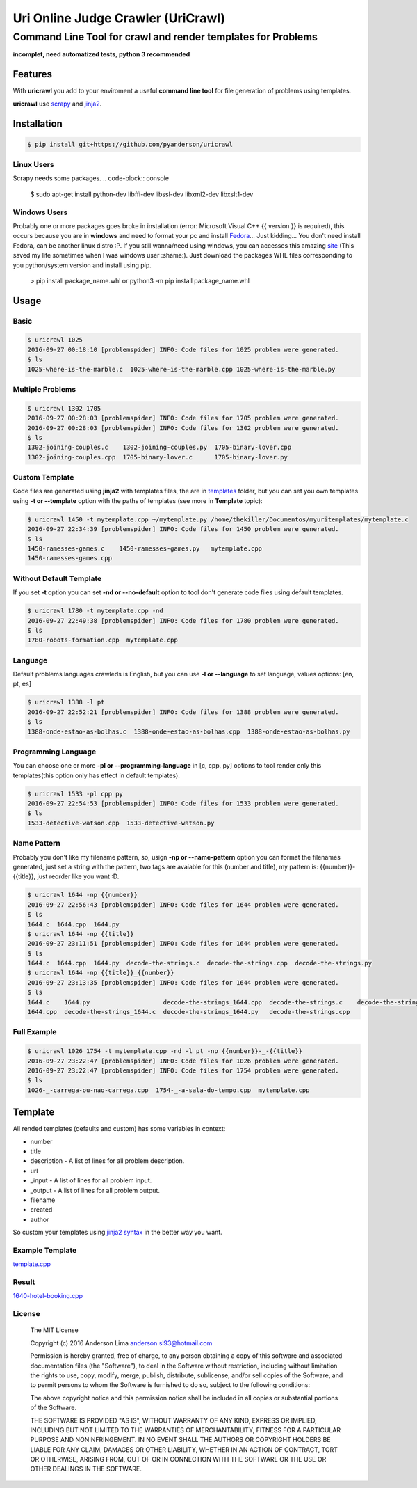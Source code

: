 ===================================
Uri Online Judge Crawler (UriCrawl)
===================================
-------------------------------------------------------------
Command Line Tool for crawl and render templates for Problems
-------------------------------------------------------------

**incomplet, need automatized tests**, **python 3 recommended**

Features
========

With **uricrawl** you add to your enviroment a  useful **command line tool**
for file generation of problems using templates.

**uricrawl** use `scrapy <https://scrapy.org/>`_ and `jinja2 <http://jinja.pocoo.org/docs/dev/>`_.

Installation
============
.. code-block:: console

    $ pip install git+https://github.com/pyanderson/uricrawl

Linux Users
-----------
Scrapy needs some packages.
.. code-block:: console

    $ sudo apt-get install python-dev libffi-dev libssl-dev libxml2-dev libxslt1-dev

Windows Users
-------------
Probably one or more packages goes broke in installation (error: Microsoft Visual C++
{{ version }} is required), this occurs because you are in **windows** and need to format
your pc and install `Fedora <https://getfedora.org/>`_... Just kidding... You don't need install Fedora, can be
another linux distro :P. If you still wanna/need using windows, you can accesses this
amazing `site <http://www.lfd.uci.edu/~gohlke/pythonlibs/>`_ (This saved my life sometimes when I was windows
user :shame:). Just download the packages WHL files corresponding to you python/system
version and install using pip.

    > pip install package_name.whl or python3 -m pip install package_name.whl

Usage
=====
Basic
-----
.. code-block:: console

    $ uricrawl 1025
    2016-09-27 00:18:10 [problemspider] INFO: Code files for 1025 problem were generated.
    $ ls
    1025-where-is-the-marble.c  1025-where-is-the-marble.cpp 1025-where-is-the-marble.py

Multiple Problems
-----------------

.. code-block:: console

    $ uricrawl 1302 1705
    2016-09-27 00:28:03 [problemspider] INFO: Code files for 1705 problem were generated.
    2016-09-27 00:28:03 [problemspider] INFO: Code files for 1302 problem were generated.
    $ ls
    1302-joining-couples.c    1302-joining-couples.py  1705-binary-lover.cpp
    1302-joining-couples.cpp  1705-binary-lover.c      1705-binary-lover.py

Custom Template
---------------
Code files are generated using **jinja2** with templates files, the are in `templates <https://github.com/pyanderson/uricrawl/tree/master/uricrawl/templates>`_ folder,
but you can set you own templates using **-t or --template** option with the paths
of templates (see more in **Template** topic):

.. code-block:: console

    $ uricrawl 1450 -t mytemplate.cpp ~/mytemplate.py /home/thekiller/Documentos/myuritemplates/mytemplate.c
    2016-09-27 22:34:39 [problemspider] INFO: Code files for 1450 problem were generated.
    $ ls
    1450-ramesses-games.c    1450-ramesses-games.py   mytemplate.cpp
    1450-ramesses-games.cpp


Without Default Template
------------------------
If you set **-t** option you can set **-nd or --no-default** option to tool
don't generate code files using default templates.

.. code-block:: console

    $ uricrawl 1780 -t mytemplate.cpp -nd
    2016-09-27 22:49:38 [problemspider] INFO: Code files for 1780 problem were generated.
    $ ls
    1780-robots-formation.cpp  mytemplate.cpp

Language
--------
Default problems languages crawleds is English, but you can use **-l or
--language** to set language, values options: [en, pt, es]

.. code-block:: console

    $ uricrawl 1388 -l pt
    2016-09-27 22:52:21 [problemspider] INFO: Code files for 1388 problem were generated.
    $ ls
    1388-onde-estao-as-bolhas.c  1388-onde-estao-as-bolhas.cpp  1388-onde-estao-as-bolhas.py

Programming Language
--------------------
You can choose one or more **-pl or --programming-language** in [c, cpp, py]
options to tool render only this templates(this option only has effect in default templates).

.. code-block:: console

    $ uricrawl 1533 -pl cpp py
    2016-09-27 22:54:53 [problemspider] INFO: Code files for 1533 problem were generated.
    $ ls
    1533-detective-watson.cpp  1533-detective-watson.py

Name Pattern
------------
Probably you don't like my filename pattern, so, usign **-np or
--name-pattern** option you can format the filenames generated, just set a
string with the pattern, two tags are avaiable for this (number and title), my
pattern is: {{number}}-{{title}}, just reorder like you want :D.

.. code-block:: console

    $ uricrawl 1644 -np {{number}}
    2016-09-27 22:56:43 [problemspider] INFO: Code files for 1644 problem were generated.
    $ ls
    1644.c  1644.cpp  1644.py
    $ uricrawl 1644 -np {{title}}
    2016-09-27 23:11:51 [problemspider] INFO: Code files for 1644 problem were generated.
    $ ls
    1644.c  1644.cpp  1644.py  decode-the-strings.c  decode-the-strings.cpp  decode-the-strings.py
    $ uricrawl 1644 -np {{title}}_{{number}}
    2016-09-27 23:13:35 [problemspider] INFO: Code files for 1644 problem were generated.
    $ ls
    1644.c    1644.py                    decode-the-strings_1644.cpp  decode-the-strings.c    decode-the-strings.py
    1644.cpp  decode-the-strings_1644.c  decode-the-strings_1644.py   decode-the-strings.cpp

Full Example
------------

.. code-block:: console

    $ uricrawl 1026 1754 -t mytemplate.cpp -nd -l pt -np {{number}}-_-{{title}}
    2016-09-27 23:22:47 [problemspider] INFO: Code files for 1026 problem were generated.
    2016-09-27 23:22:47 [problemspider] INFO: Code files for 1754 problem were generated.
    $ ls
    1026-_-carrega-ou-nao-carrega.cpp  1754-_-a-sala-do-tempo.cpp  mytemplate.cpp

Template
========
All rended templates (defaults and custom) has some variables in context:

* number
* title
* description - A list of lines for all problem description.
* url
* _input - A list of lines for all problem input.
* _output - A list of lines for all problem output.
* filename
* created
* author

So custom your templates using `jinja2 syntax <http://jinja.pocoo.org/docs/dev/templates/>`_ in the better way you want.

Example Template
----------------------------
`template.cpp <https://github.com/pyanderson/uricrawl/blob/master/examples/template.cpp>`_

Result
------
`1640-hotel-booking.cpp <https://github.com/pyanderson/uricrawl/blob/master/examples/1640-hotel-booking.cpp>`_

License
-------
 The MIT License

 Copyright (c) 2016 Anderson Lima anderson.sl93@hotmail.com

 Permission is hereby granted, free of charge, to any person obtaining a copy
 of this software and associated documentation files (the "Software"), to deal
 in the Software without restriction, including without limitation the rights
 to use, copy, modify, merge, publish, distribute, sublicense, and/or sell
 copies of the Software, and to permit persons to whom the Software is
 furnished to do so, subject to the following conditions:

 The above copyright notice and this permission notice shall be included in
 all copies or substantial portions of the Software.

 THE SOFTWARE IS PROVIDED "AS IS", WITHOUT WARRANTY OF ANY KIND, EXPRESS OR
 IMPLIED, INCLUDING BUT NOT LIMITED TO THE WARRANTIES OF MERCHANTABILITY,
 FITNESS FOR A PARTICULAR PURPOSE AND NONINFRINGEMENT. IN NO EVENT SHALL THE
 AUTHORS OR COPYRIGHT HOLDERS BE LIABLE FOR ANY CLAIM, DAMAGES OR OTHER
 LIABILITY, WHETHER IN AN ACTION OF CONTRACT, TORT OR OTHERWISE, ARISING FROM,
 OUT OF OR IN CONNECTION WITH THE SOFTWARE OR THE USE OR OTHER DEALINGS IN
 THE SOFTWARE.
